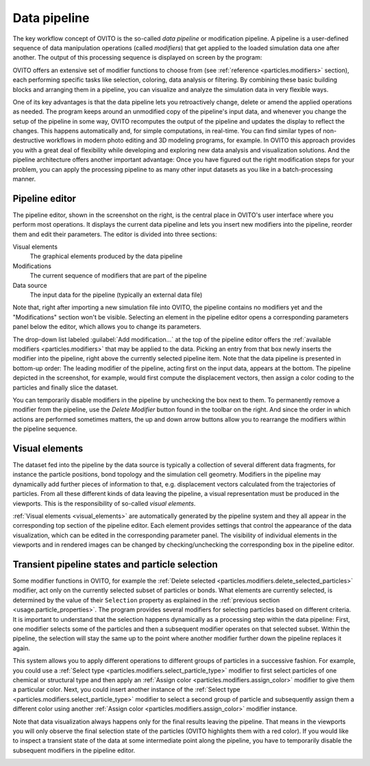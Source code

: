 
.. _usage.modification_pipeline:        
  
Data pipeline
=============

The key workflow concept of OVITO is the so-called *data pipeline* or modification pipeline.
A pipeline is a user-defined sequence of data manipulation operations (called *modifiers*) that get
applied to the loaded simulation data one after another. The output of this processing sequence is displayed on screen by the program:

.. image:: /images/usage/pipeline/pipeline_example.*
   :width: 100%


OVITO offers an extensive set of modifier functions to choose from (see
:ref:`reference <particles.modifiers>` section), each performing specific
tasks like selection, coloring, data analysis or filtering.
By combining these basic building blocks and arranging them in a pipeline,
you can visualize and analyze the simulation data in very flexible ways.

One of its key advantages is that the data pipeline lets you retroactively change, delete or amend the
applied operations as needed. The program keeps around an unmodified copy of the pipeline's input data, and whenever you
change the setup of the pipeline in some way, OVITO recomputes the output of the pipeline and updates the display to reflect
the changes. This happens automatically and, for simple computations, in real-time.
You can find similar types of non-destructive workflows in modern photo editing and 3D modeling programs, for example.
In OVITO this approach provides you with a great deal of flexibility while developing and exploring new data analysis and
visualization solutions. And the pipeline architecture offers another important advantage:
Once you have figured out the right modification steps for your problem, you can apply
the processing pipeline to as many other input datasets as you like in a batch-processing manner.

.. _usage.modification_pipeline.pipeline_listbox:


Pipeline editor
---------------
.. image:: /images/usage/pipeline/pipeline_editor.*
  :width: 45%
  :align: right

The pipeline editor, shown in the screenshot on the right, is the central place in OVITO's user interface where you perform
most operations. It displays the current data pipeline and lets you insert new modifiers into the pipeline,
reorder them and edit their parameters. The editor is divided into three sections:

Visual elements
  The graphical elements produced by the data pipeline

Modifications
  The current sequence of modifiers that are part of the pipeline
      
Data source
  The input data for the pipeline (typically an external data file)
  
Note that, right after importing a new simulation file into OVITO,
the pipeline contains no modifiers yet and the "Modifications" section won't be visible.
Selecting an element in the pipeline editor opens a corresponding parameters panel below the editor,
which allows you to change its parameters.
  
The drop-down list labeled :guilabel:`Add modification...` at the top of the pipeline editor offers the
:ref:`available modifiers <particles.modifiers>` that may be applied to the data.
Picking an entry from that box newly inserts the modifier into the pipeline, right above the currently selected pipeline
item. Note that the data pipeline is presented in bottom-up order: The leading modifier of the pipeline, acting first on the input data,
appears at the bottom. The pipeline depicted in the screenshot, for example, would first compute the displacement vectors,
then assign a color coding to the particles and finally slice the dataset.
 
You can temporarily disable modifiers in the pipeline by unchecking the box next to them.
To permanently remove a modifier from the pipeline, use the *Delete Modifier* button found in
the toolbar on the right. And since the order in which actions are performed sometimes matters, the up and down arrow buttons allow
you to rearrange the modifiers within the pipeline sequence.


.. _usage.modification_pipeline.display: 

Visual elements
---------------
 
The dataset fed into the pipeline by the data source is typically a collection of several different
data fragments, for instance the particle positions, bond topology and the simulation cell geometry. Modifiers in the pipeline
may dynamically add further pieces of information to that, e.g. displacement vectors calculated from
the trajectories of particles. From all these different kinds of data leaving the pipeline, a visual representation
must be produced in the viewports. This is the responsibility of so-called *visual elements*.

:ref:`Visual elements <visual_elements>` are automatically generated by the pipeline system and they all
appear in the corresponding top section of the pipeline editor. Each element provides settings that control the
appearance of the data visualization, which can be edited in the corresponding parameter panel.
The visibility of individual elements in the viewports and in rendered images can be changed by checking/unchecking the
corresponding box in the pipeline editor.


.. _usage.modification_particle_selection:

Transient pipeline states and particle selection
------------------------------------------------

Some modifier functions in OVITO, for example the :ref:`Delete selected <particles.modifiers.delete_selected_particles>` modifier,
act only on the currently selected subset of particles or bonds. What elements are currently selected, is determined by the value of their
``Selection`` property as explained in the :ref:`previous section <usage.particle_properties>`.
The program provides several modifiers for selecting particles based on different criteria.
It is important to understand that the selection happens dynamically as a processing step within the
data pipeline: First, one modifier selects some of the particles and then a subsequent modifier operates on that selected subset.
Within the pipeline, the selection will stay the same up to the point where another modifier further down the
pipeline replaces it again.
 
This system allows you to apply different operations to different groups of particles in a successive fashion. For example,
you could use a :ref:`Select type <particles.modifiers.select_particle_type>` modifier to first select particles
of one chemical or structural type and then apply an :ref:`Assign color <particles.modifiers.assign_color>` modifier
to give them a particular color. Next, you could insert another instance of the :ref:`Select type <particles.modifiers.select_particle_type>` modifier to 
select a second group of particle and subsequently assign them a different color using another :ref:`Assign color <particles.modifiers.assign_color>` modifier instance.

Note that data visualization always happens only for the final results leaving the pipeline. That means in the viewports you will only observe the final
selection state of the particles (OVITO highlights them with a red color). If you would like to inspect a transient state of the data at some intermediate point along the pipeline,
you have to temporarily disable the subsequent modifiers in the pipeline editor.

.. _particles.modifiers:
.. _particles.modifiers.delete_selected_particles:
.. _visual_elements: